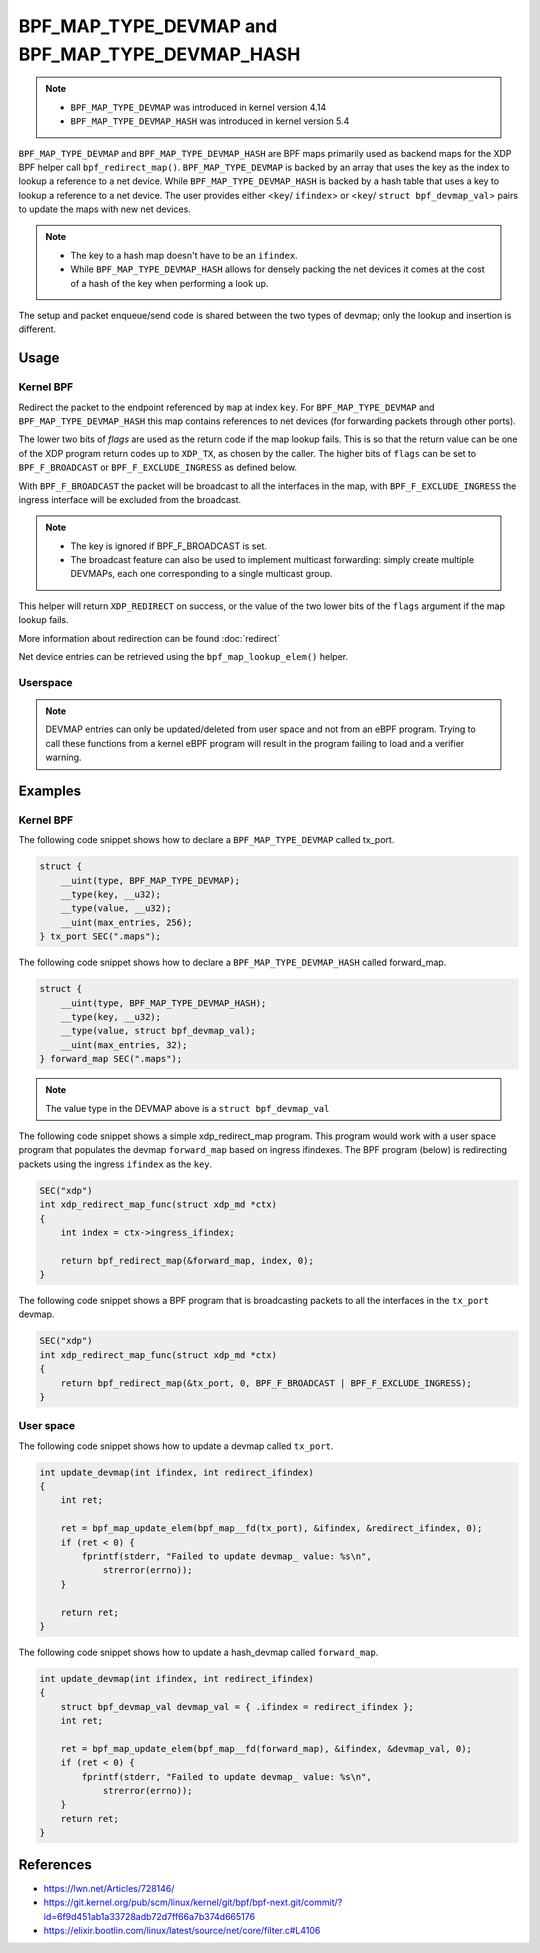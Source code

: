 .. SPDX-License-Identifier: GPL-2.0-only
.. Copyright (C) 2022 Red Hat, Inc.

=================================================
BPF_MAP_TYPE_DEVMAP and BPF_MAP_TYPE_DEVMAP_HASH
=================================================

.. note::
   - ``BPF_MAP_TYPE_DEVMAP`` was introduced in kernel version 4.14
   - ``BPF_MAP_TYPE_DEVMAP_HASH`` was introduced in kernel version 5.4

``BPF_MAP_TYPE_DEVMAP`` and ``BPF_MAP_TYPE_DEVMAP_HASH`` are BPF maps primarily
used as backend maps for the XDP BPF helper call ``bpf_redirect_map()``.
``BPF_MAP_TYPE_DEVMAP`` is backed by an array that uses the key as
the index to lookup a reference to a net device. While ``BPF_MAP_TYPE_DEVMAP_HASH``
is backed by a hash table that uses a key to lookup a reference to a net device.
The user provides either <``key``/ ``ifindex``> or <``key``/ ``struct bpf_devmap_val``>
pairs to update the maps with new net devices.

.. note::
    - The key to a hash map doesn't have to be an ``ifindex``.
    - While ``BPF_MAP_TYPE_DEVMAP_HASH`` allows for densely packing the net devices
      it comes at the cost of a hash of the key when performing a look up.

The setup and packet enqueue/send code is shared between the two types of
devmap; only the lookup and insertion is different.

Usage
=====
Kernel BPF
----------
.. c:function::
     long bpf_redirect_map(struct bpf_map *map, u32 key, u64 flags)

Redirect the packet to the endpoint referenced by ``map`` at index ``key``.
For ``BPF_MAP_TYPE_DEVMAP`` and ``BPF_MAP_TYPE_DEVMAP_HASH`` this map contains
references to net devices (for forwarding packets through other ports).

The lower two bits of *flags* are used as the return code if the map lookup
fails. This is so that the return value can be one of the XDP program return
codes up to ``XDP_TX``, as chosen by the caller. The higher bits of ``flags``
can be set to ``BPF_F_BROADCAST`` or ``BPF_F_EXCLUDE_INGRESS`` as defined
below.

With ``BPF_F_BROADCAST`` the packet will be broadcast to all the interfaces
in the map, with ``BPF_F_EXCLUDE_INGRESS`` the ingress interface will be excluded
from the broadcast.

.. note::
    - The key is ignored if BPF_F_BROADCAST is set.
    - The broadcast feature can also be used to implement multicast forwarding:
      simply create multiple DEVMAPs, each one corresponding to a single multicast group.

This helper will return ``XDP_REDIRECT`` on success, or the value of the two
lower bits of the ``flags`` argument if the map lookup fails.

More information about redirection can be found :doc:`redirect`

.. c:function::
   void *bpf_map_lookup_elem(struct bpf_map *map, const void *key)

Net device entries can be retrieved using the ``bpf_map_lookup_elem()``
helper.

Userspace
---------
.. note::
    DEVMAP entries can only be updated/deleted from user space and not
    from an eBPF program. Trying to call these functions from a kernel eBPF
    program will result in the program failing to load and a verifier warning.

.. c:function::
   int bpf_map_update_elem(int fd, const void *key, const void *value, __u64 flags);

 Net device entries can be added or updated using the ``bpf_map_update_elem()``
 helper. This helper replaces existing elements atomically. The ``value`` parameter
 can be ``struct bpf_devmap_val`` or a simple ``int ifindex`` for backwards
 compatibility.

 .. code-block:: c

    struct bpf_devmap_val {
        __u32 ifindex;   /* device index */
        union {
            int   fd;  /* prog fd on map write */
            __u32 id;  /* prog id on map read */
        } bpf_prog;
    };

 The ``flags`` argument can be one of the following:

  - ``BPF_ANY``: Create a new element or update an existing element.
  - ``BPF_NOEXIST``: Create a new element only if it did not exist.
  - ``BPF_EXIST``: Update an existing element.

 DEVMAPs can associate a program with a device entry by adding a ``bpf_prog.fd``
 to ``struct bpf_devmap_val``. Programs are run after ``XDP_REDIRECT`` and have
 access to both Rx device and Tx device. The  program associated with the ``fd``
 must have type XDP with expected attach type ``xdp_devmap``.
 When a program is associated with a device index, the program is run on an
 ``XDP_REDIRECT`` and before the buffer is added to the per-cpu queue. Examples
 of how to attach/use xdp_devmap progs can be found in the kernel selftests:

 - ``tools/testing/selftests/bpf/prog_tests/xdp_devmap_attach.c``
 - ``tools/testing/selftests/bpf/progs/test_xdp_with_devmap_helpers.c``

.. c:function::
   int bpf_map_lookup_elem(int fd, const void *key, void *value);

 Net device entries can be retrieved using the ``bpf_map_lookup_elem()``
 helper.

.. c:function::
   int bpf_map_delete_elem(int fd, const void *key);

 Net device entries can be deleted using the ``bpf_map_delete_elem()``
 helper. This helper will return 0 on success, or negative error in case of
 failure.

Examples
========

Kernel BPF
----------

The following code snippet shows how to declare a ``BPF_MAP_TYPE_DEVMAP``
called tx_port.

.. code-block:: c

    struct {
        __uint(type, BPF_MAP_TYPE_DEVMAP);
        __type(key, __u32);
        __type(value, __u32);
        __uint(max_entries, 256);
    } tx_port SEC(".maps");

The following code snippet shows how to declare a ``BPF_MAP_TYPE_DEVMAP_HASH``
called forward_map.

.. code-block:: c

    struct {
        __uint(type, BPF_MAP_TYPE_DEVMAP_HASH);
        __type(key, __u32);
        __type(value, struct bpf_devmap_val);
        __uint(max_entries, 32);
    } forward_map SEC(".maps");

.. note::

    The value type in the DEVMAP above is a ``struct bpf_devmap_val``

The following code snippet shows a simple xdp_redirect_map program. This program
would work with a user space program that populates the devmap ``forward_map`` based
on ingress ifindexes. The BPF program (below) is redirecting packets using the
ingress ``ifindex`` as the ``key``.

.. code-block:: c

    SEC("xdp")
    int xdp_redirect_map_func(struct xdp_md *ctx)
    {
        int index = ctx->ingress_ifindex;

        return bpf_redirect_map(&forward_map, index, 0);
    }

The following code snippet shows a BPF program that is broadcasting packets to
all the interfaces in the ``tx_port`` devmap.

.. code-block:: c

    SEC("xdp")
    int xdp_redirect_map_func(struct xdp_md *ctx)
    {
        return bpf_redirect_map(&tx_port, 0, BPF_F_BROADCAST | BPF_F_EXCLUDE_INGRESS);
    }

User space
----------

The following code snippet shows how to update a devmap called ``tx_port``.

.. code-block:: c

    int update_devmap(int ifindex, int redirect_ifindex)
    {
        int ret;

        ret = bpf_map_update_elem(bpf_map__fd(tx_port), &ifindex, &redirect_ifindex, 0);
        if (ret < 0) {
            fprintf(stderr, "Failed to update devmap_ value: %s\n",
                strerror(errno));
        }

        return ret;
    }

The following code snippet shows how to update a hash_devmap called ``forward_map``.

.. code-block:: c

    int update_devmap(int ifindex, int redirect_ifindex)
    {
        struct bpf_devmap_val devmap_val = { .ifindex = redirect_ifindex };
        int ret;

        ret = bpf_map_update_elem(bpf_map__fd(forward_map), &ifindex, &devmap_val, 0);
        if (ret < 0) {
            fprintf(stderr, "Failed to update devmap_ value: %s\n",
                strerror(errno));
        }
        return ret;
    }

References
===========

- https://lwn.net/Articles/728146/
- https://git.kernel.org/pub/scm/linux/kernel/git/bpf/bpf-next.git/commit/?id=6f9d451ab1a33728adb72d7ff66a7b374d665176
- https://elixir.bootlin.com/linux/latest/source/net/core/filter.c#L4106
